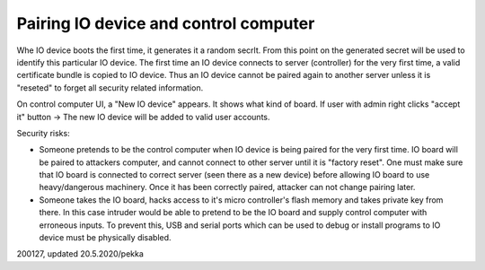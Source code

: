 ﻿Pairing IO device and control computer
========================================
Whe IO device boots the first time, it generates it a random secrlt. From this point on the
generated secret will be used to identify this particular IO device.
The first time an IO device connects to server (controller) for the very first time, a valid
certificate bundle is copied to IO device. Thus an IO device cannot be paired again to another
server unless it is "reseted" to forget all security related information.

On control computer UI, a "New IO device" appears. It shows what kind of board.
If user with admin right clicks "accept it" button -> The new IO device will be added to
valid user accounts. 

Security risks:

* Someone pretends to be the control computer when IO device is being paired for the very first time.
  IO board will be paired to attackers computer, and cannot connect to other server until it is "factory reset".
  One must make sure that IO board is connected to correct server (seen there as a new device) before allowing
  IO board to use heavy/dangerous machinery. Once it has been correctly paired, attacker can not change pairing
  later.
* Someone takes the IO board, hacks access to it's micro controller's flash memory and takes private key from
  there. In this case intruder would be able to pretend to be the IO board and supply control computer 
  with erroneous inputs. To prevent this, USB and serial ports which can be used to debug or install programs
  to IO device must be physically disabled.

200127, updated 20.5.2020/pekka
